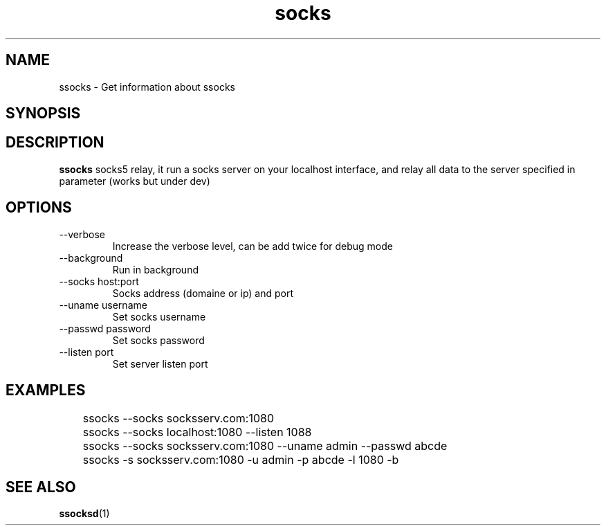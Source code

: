 .\"   socks.1
.\"
.\"   Man page for socks
.\"
.TH socks 1 "3 Apr 2011" "ssocks" "ssocks manual"
.SH NAME
ssocks \- Get information about ssocks
.SH SYNOPSIS

.SH DESCRIPTION
.B ssocks
socks5 relay, it run a socks server on your localhost interface, and
relay all data to the server specified in parameter (works but under dev)

.SH OPTIONS
.IP "--verbose"
Increase the verbose level, can be add twice for debug mode
.IP "--background"
Run in background
.IP "--socks host:port"
Socks address (domaine or ip) and port
.IP "--uname username"
Set socks username
.IP "--passwd password"
Set socks password
.IP "--listen port"
Set server listen port
.SH "EXAMPLES"
	ssocks --socks socksserv.com:1080

	ssocks --socks localhost:1080 --listen 1088

	ssocks --socks socksserv.com:1080 --uname admin --passwd abcde

	ssocks -s socksserv.com:1080 -u admin -p abcde -l 1080 -b
.SH "SEE ALSO"
.BR ssocksd (1)
